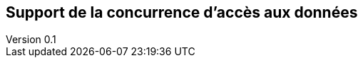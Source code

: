:author: Nicolas GILLE
:email: nic.gille@gmail.com
:description: Partie sur le support de la concurrence d'accès aux données de CouchDB.
:revdate: 10 janvier 2018
:revnumber: 0.1
:revremark: Création du fichier + Titre principale de la partie.
:lang: fr

== Support de la concurrence d'accès aux données
